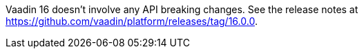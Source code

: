 Vaadin 16 doesn't involve any API breaking changes.
See the release notes at https://github.com/vaadin/platform/releases/tag/16.0.0.

